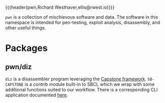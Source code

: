 {{{header(pwn,Richard Westhaver,ellis@rwest.io)}}}

=pwn= is a collection of mischievous software and data. The software
in this namespace is intended for pen-testing, exploit analysis,
disassembly, and other useful things.

* Packages
** pwn/diz
=diz= is a disassembler program leveraging the [[http://www.capstone-engine.org/][Capstone
framework]]. =SB-CAPSTONE= is a contrib module built-in to SBCL which
we wrap with some additional functions suited to our workflow. There
is a corresponding CLI application documented [[file:https:/compiler.company/docs/core/app/diz.html][here]].
